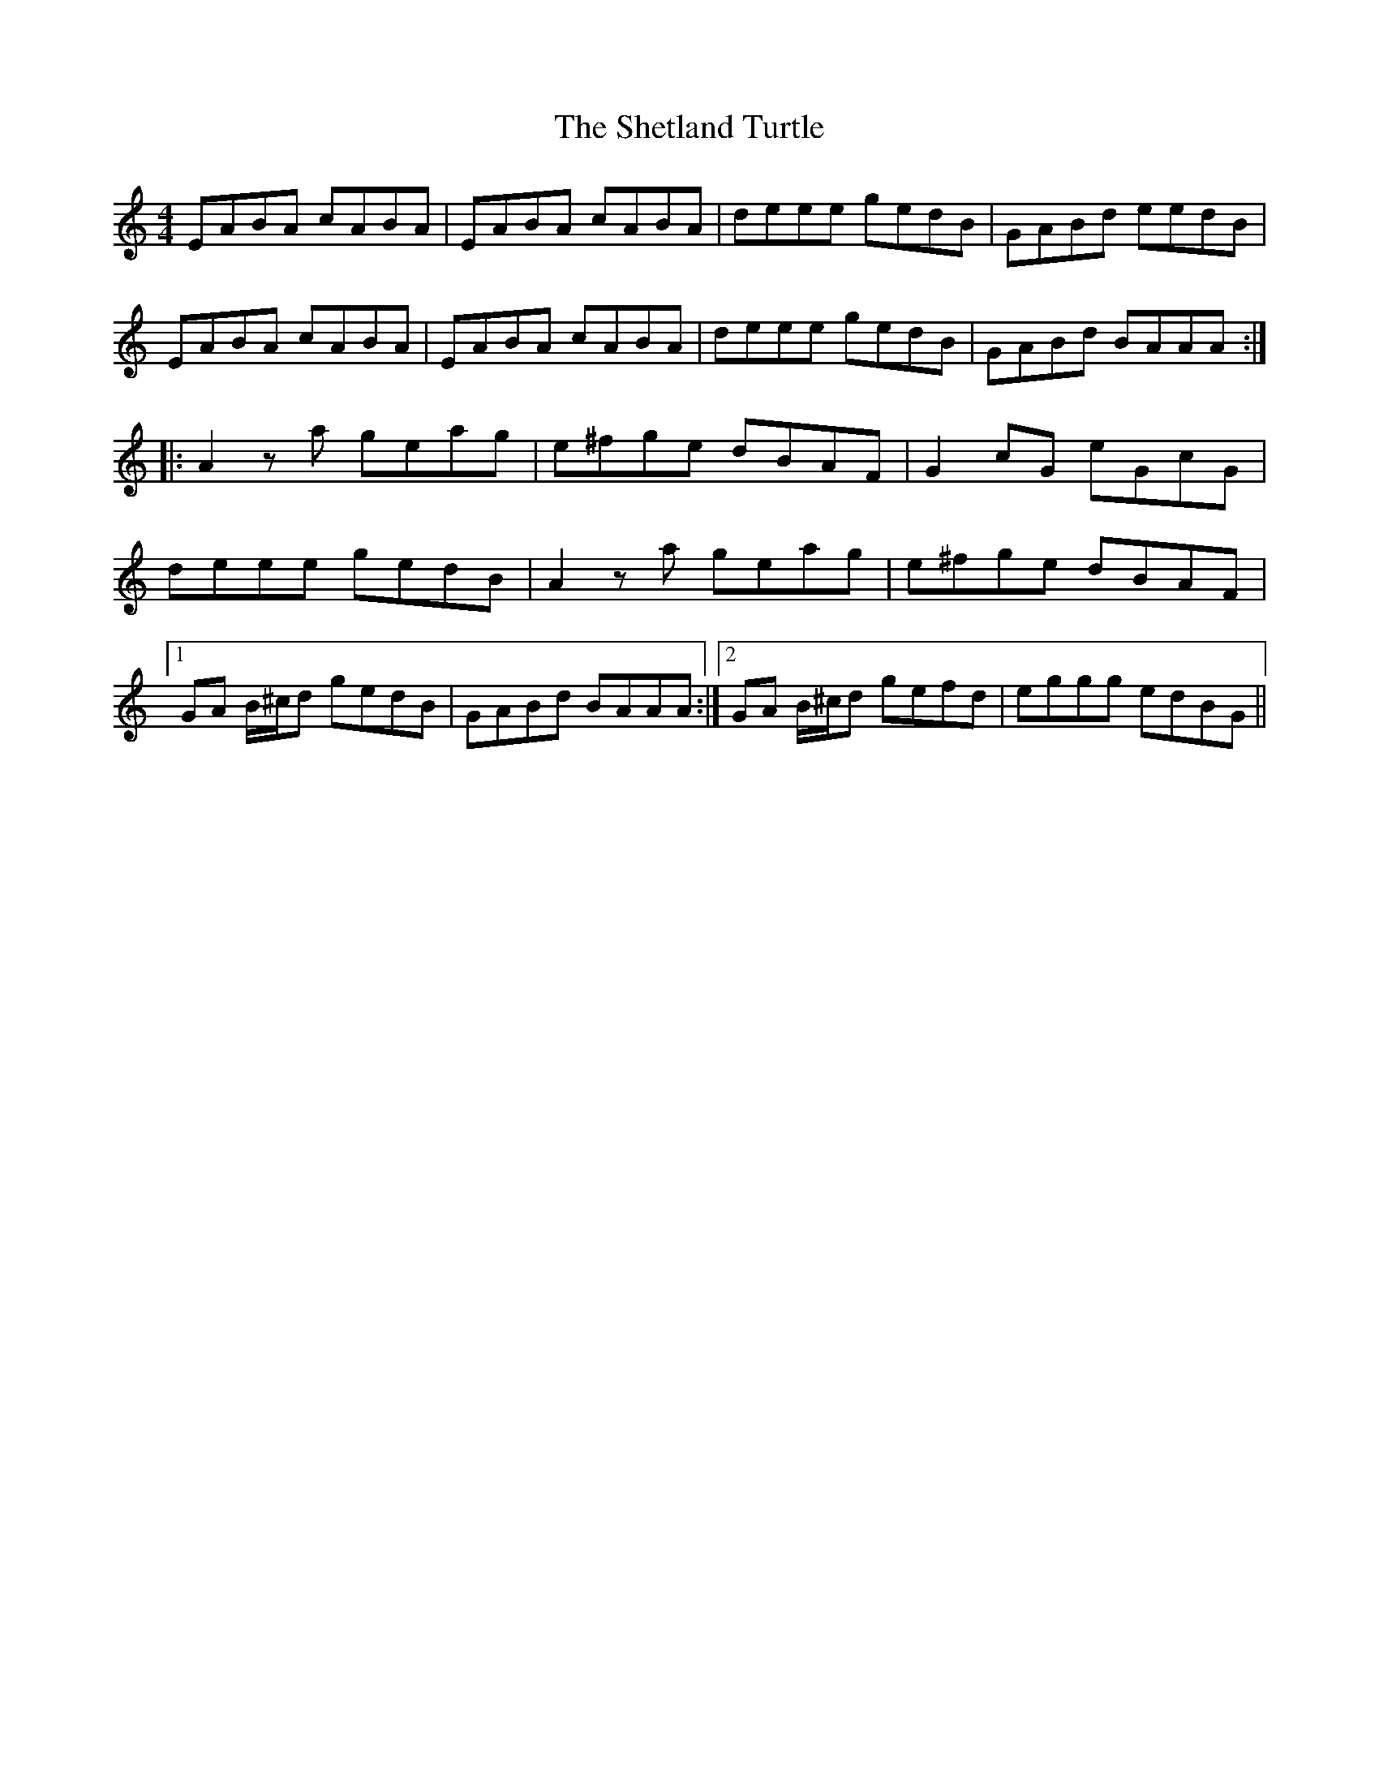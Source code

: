 X: 36814
T: Shetland Turtle, The
R: reel
M: 4/4
K: Aminor
EABA cABA|EABA cABA|deee gedB|GABd eedB|
EABA cABA|EABA cABA|deee gedB|GABd BAAA:|
|:A2 za geag|e^fge dBAF|G2 cG eGcG|
deee gedB|A2 za geag|e^fge dBAF|
[1 GA B/^c/d gedB|GABd BAAA:|2 GA B/^c/d gefd|eggg edBG||

